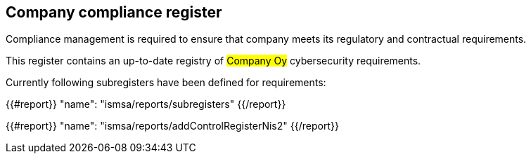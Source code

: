 ## Company compliance register

Compliance management is required to ensure that company meets its regulatory and contractual requirements.

This register contains an up-to-date registry of #Company Oy# cybersecurity requirements.

Currently following subregisters have been defined for requirements:

{{#report}}
  "name": "ismsa/reports/subregisters"
{{/report}}

{{#report}}
  "name": "ismsa/reports/addControlRegisterNis2"
{{/report}}